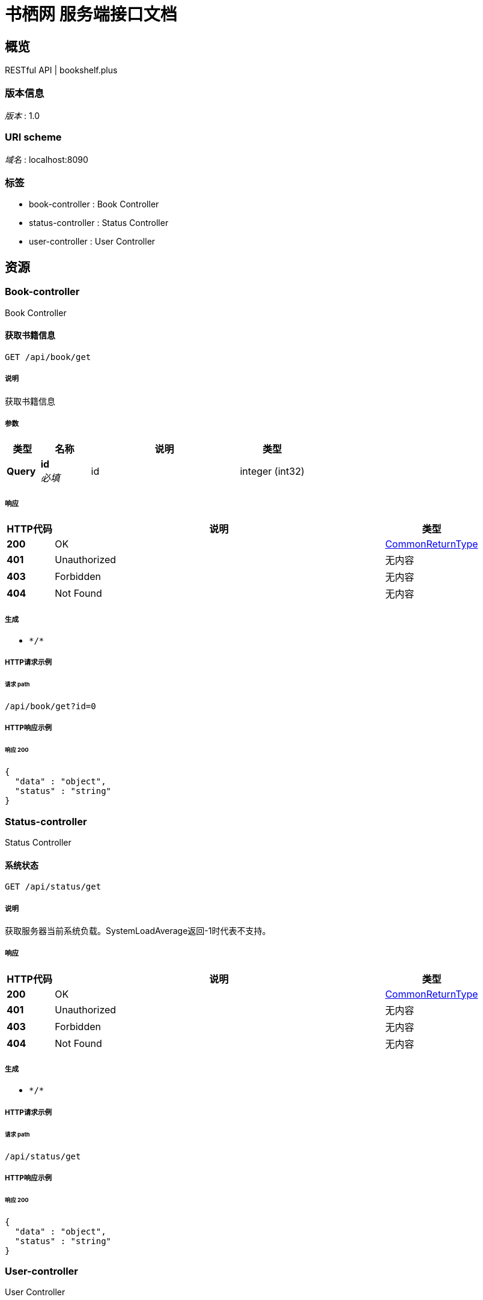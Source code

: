 = 书栖网 服务端接口文档


[[_overview]]
== 概览
RESTful API | bookshelf.plus


=== 版本信息
[%hardbreaks]
__版本__ : 1.0


=== URI scheme
[%hardbreaks]
__域名__ : localhost:8090


=== 标签

* book-controller : Book Controller
* status-controller : Status Controller
* user-controller : User Controller




[[_paths]]
== 资源

[[_book-controller_resource]]
=== Book-controller
Book Controller


[[_getusingget]]
==== 获取书籍信息
....
GET /api/book/get
....


===== 说明
获取书籍信息


===== 参数

[options="header", cols=".^2a,.^3a,.^9a,.^4a"]
|===
|类型|名称|说明|类型
|**Query**|**id** +
__必填__|id|integer (int32)
|===


===== 响应

[options="header", cols=".^2a,.^14a,.^4a"]
|===
|HTTP代码|说明|类型
|**200**|OK|<<_commonreturntype,CommonReturnType>>
|**401**|Unauthorized|无内容
|**403**|Forbidden|无内容
|**404**|Not Found|无内容
|===


===== 生成

* `\*/*`


===== HTTP请求示例

====== 请求 path
----
/api/book/get?id=0
----


===== HTTP响应示例

====== 响应 200
[source,json]
----
{
  "data" : "object",
  "status" : "string"
}
----


[[_status-controller_resource]]
=== Status-controller
Status Controller


[[_getusingget_1]]
==== 系统状态
....
GET /api/status/get
....


===== 说明
获取服务器当前系统负载。SystemLoadAverage返回-1时代表不支持。


===== 响应

[options="header", cols=".^2a,.^14a,.^4a"]
|===
|HTTP代码|说明|类型
|**200**|OK|<<_commonreturntype,CommonReturnType>>
|**401**|Unauthorized|无内容
|**403**|Forbidden|无内容
|**404**|Not Found|无内容
|===


===== 生成

* `\*/*`


===== HTTP请求示例

====== 请求 path
----
/api/status/get
----


===== HTTP响应示例

====== 响应 200
[source,json]
----
{
  "data" : "object",
  "status" : "string"
}
----


[[_user-controller_resource]]
=== User-controller
User Controller


[[_loginusingpost]]
==== 用户登录
....
POST /api/user/login
....


===== 说明
传入用户名，以及密码的MD5值，进行登录


===== 参数

[options="header", cols=".^2a,.^3a,.^4a"]
|===
|类型|名称|类型
|**FormData**|**encryptpwd** +
__可选__|string
|**FormData**|**username** +
__可选__|string
|===


===== 响应

[options="header", cols=".^2a,.^14a,.^4a"]
|===
|HTTP代码|说明|类型
|**200**|OK|<<_commonreturntype,CommonReturnType>>
|**201**|Created|无内容
|**401**|Unauthorized|无内容
|**403**|Forbidden|无内容
|**404**|Not Found|无内容
|===


===== 消耗

* `application/x-www-form-urlencoded`


===== 生成

* `\*/*`


===== HTTP请求示例

====== 请求 path
----
/api/user/login
----


====== 请求 formData
[source,json]
----
"string"
----


===== HTTP响应示例

====== 响应 200
[source,json]
----
{
  "data" : "object",
  "status" : "string"
}
----




[[_definitions]]
== 定义

[[_commonreturntype]]
=== CommonReturnType

[options="header", cols=".^3a,.^11a,.^4a"]
|===
|名称|说明|类型
|**data** +
__可选__|**样例** : `"object"`|object
|**status** +
__可选__|**样例** : `"string"`|string
|===





